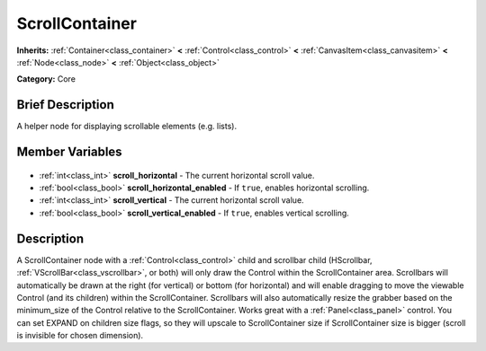 .. Generated automatically by doc/tools/makerst.py in Godot's source tree.
.. DO NOT EDIT THIS FILE, but the ScrollContainer.xml source instead.
.. The source is found in doc/classes or modules/<name>/doc_classes.

.. _class_ScrollContainer:

ScrollContainer
===============

**Inherits:** :ref:`Container<class_container>` **<** :ref:`Control<class_control>` **<** :ref:`CanvasItem<class_canvasitem>` **<** :ref:`Node<class_node>` **<** :ref:`Object<class_object>`

**Category:** Core

Brief Description
-----------------

A helper node for displaying scrollable elements (e.g. lists).

Member Variables
----------------

  .. _class_ScrollContainer_scroll_horizontal:

- :ref:`int<class_int>` **scroll_horizontal** - The current horizontal scroll value.

  .. _class_ScrollContainer_scroll_horizontal_enabled:

- :ref:`bool<class_bool>` **scroll_horizontal_enabled** - If ``true``, enables horizontal scrolling.

  .. _class_ScrollContainer_scroll_vertical:

- :ref:`int<class_int>` **scroll_vertical** - The current horizontal scroll value.

  .. _class_ScrollContainer_scroll_vertical_enabled:

- :ref:`bool<class_bool>` **scroll_vertical_enabled** - If ``true``, enables vertical scrolling.


Description
-----------

A ScrollContainer node with a :ref:`Control<class_control>` child and scrollbar child (HScrollbar, :ref:`VScrollBar<class_vscrollbar>`, or both) will only draw the Control within the ScrollContainer area.  Scrollbars will automatically be drawn at the right (for vertical) or bottom (for horizontal) and will enable dragging to move the viewable Control (and its children) within the ScrollContainer.  Scrollbars will also automatically resize the grabber based on the minimum_size of the Control relative to the ScrollContainer.  Works great with a :ref:`Panel<class_panel>` control.  You can set EXPAND on children size flags, so they will upscale to ScrollContainer size if ScrollContainer size is bigger (scroll is invisible for chosen dimension).

